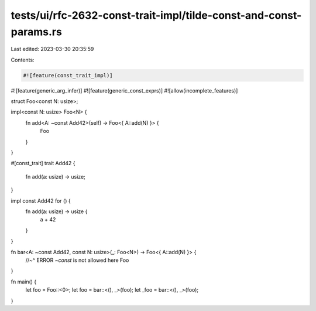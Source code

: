tests/ui/rfc-2632-const-trait-impl/tilde-const-and-const-params.rs
==================================================================

Last edited: 2023-03-30 20:35:59

Contents:

.. code-block:: rs

    #![feature(const_trait_impl)]
#![feature(generic_arg_infer)]
#![feature(generic_const_exprs)]
#![allow(incomplete_features)]

struct Foo<const N: usize>;

impl<const N: usize> Foo<N> {
   fn add<A: ~const Add42>(self) -> Foo<{ A::add(N) }> {
      Foo
   }
}

#[const_trait]
trait Add42 {
    fn add(a: usize) -> usize;
}

impl const Add42 for () {
    fn add(a: usize) -> usize {
        a + 42
    }
}

fn bar<A: ~const Add42, const N: usize>(_: Foo<N>) -> Foo<{ A::add(N) }> {
    //~^ ERROR `~const` is not allowed here
    Foo
}

fn main() {
   let foo = Foo::<0>;
   let foo = bar::<(), _>(foo);
   let _foo = bar::<(), _>(foo);
}


